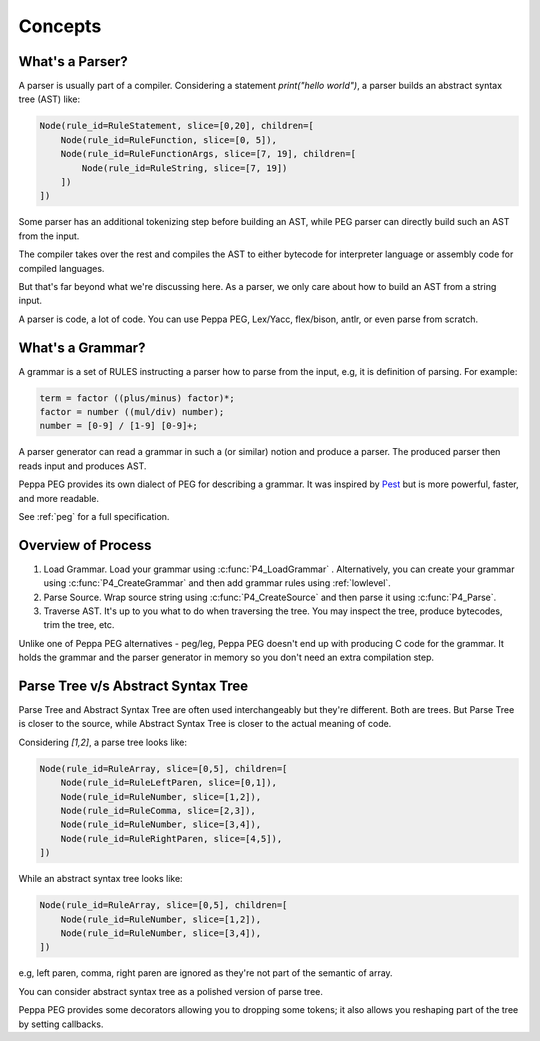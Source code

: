 Concepts
========

What's a Parser?
----------------

A parser is usually part of a compiler. Considering a statement `print("hello world")`, a parser builds an abstract syntax tree (AST) like:

.. code-block::

    Node(rule_id=RuleStatement, slice=[0,20], children=[
        Node(rule_id=RuleFunction, slice=[0, 5]),
        Node(rule_id=RuleFunctionArgs, slice=[7, 19], children=[
            Node(rule_id=RuleString, slice=[7, 19])
        ])
    ])

Some parser has an additional tokenizing step before building an AST, while PEG parser can directly build such an AST from the input.

The compiler takes over the rest and compiles the AST to either bytecode for interpreter language or assembly code for compiled languages.

But that's far beyond what we're discussing here. As a parser, we only care about how to build an AST from a string input.

A parser is code, a lot of code. You can use Peppa PEG, Lex/Yacc, flex/bison, antlr, or even parse from scratch.


What's a Grammar?
-----------------

A grammar is a set of RULES instructing a parser how to parse from the input, e.g, it is definition of parsing. For example:

.. code-block::

   term = factor ((plus/minus) factor)*;
   factor = number ((mul/div) number);
   number = [0-9] / [1-9] [0-9]+;

A parser generator can read a grammar in such a (or similar) notion and produce a parser. The produced parser then reads input and produces AST.

Peppa PEG provides its own dialect of PEG for describing a grammar. It was inspired by `Pest <https://pest.rs>`_ but is more powerful, faster, and more readable.

See :ref:`peg` for a full specification.

Overview of Process
--------------------

1. Load Grammar. Load your grammar using :c:func:`P4_LoadGrammar` . Alternatively, you can create your grammar using :c:func:`P4_CreateGrammar` and then add grammar rules using :ref:`lowlevel`.
2. Parse Source. Wrap source string using :c:func:`P4_CreateSource` and then parse it using :c:func:`P4_Parse`.
3. Traverse AST. It's up to you what to do when traversing the tree. You may inspect the tree, produce bytecodes, trim the tree, etc.

Unlike one of Peppa PEG alternatives - peg/leg, Peppa PEG doesn't end up with producing C code for the grammar. It holds the grammar and the parser generator in memory so you don't need an extra compilation step.

Parse Tree v/s Abstract Syntax Tree
-----------------------------------

Parse Tree and Abstract Syntax Tree are often used interchangeably but they're different. Both are trees. But Parse Tree is closer to the source, while Abstract Syntax Tree is closer to the actual meaning of code.

Considering `[1,2]`, a parse tree looks like:

.. code-block::

    Node(rule_id=RuleArray, slice=[0,5], children=[
        Node(rule_id=RuleLeftParen, slice=[0,1]),
        Node(rule_id=RuleNumber, slice=[1,2]),
        Node(rule_id=RuleComma, slice=[2,3]),
        Node(rule_id=RuleNumber, slice=[3,4]),
        Node(rule_id=RuleRightParen, slice=[4,5]),
    ])

While an abstract syntax tree looks like:

.. code-block::

    Node(rule_id=RuleArray, slice=[0,5], children=[
        Node(rule_id=RuleNumber, slice=[1,2]),
        Node(rule_id=RuleNumber, slice=[3,4]),
    ])

e.g, left paren, comma, right paren are ignored as they're not part of the semantic of array.

You can consider abstract syntax tree as a polished version of parse tree. 

Peppa PEG provides some decorators allowing you to dropping some tokens; it also allows you reshaping part of the tree by setting callbacks.
